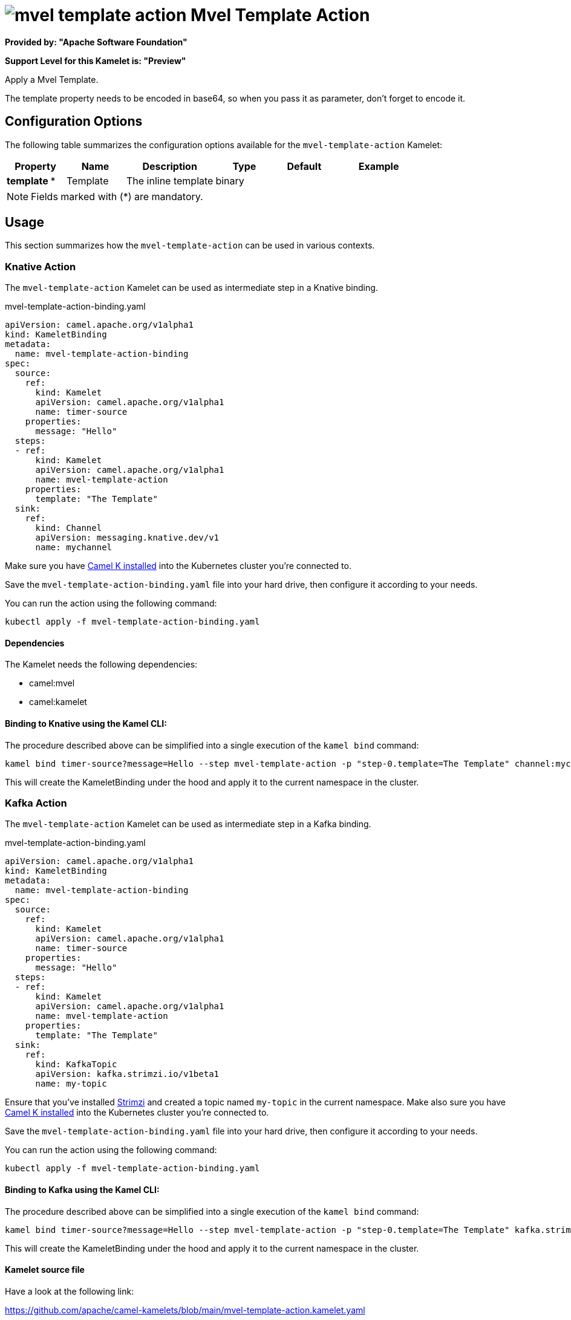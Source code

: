 // THIS FILE IS AUTOMATICALLY GENERATED: DO NOT EDIT
= image:kamelets/mvel-template-action.svg[] Mvel Template Action

*Provided by: "Apache Software Foundation"*

*Support Level for this Kamelet is: "Preview"*

Apply a Mvel Template.

The template property needs to be encoded in base64, so when you pass it as parameter, don't forget to encode it.

== Configuration Options

The following table summarizes the configuration options available for the `mvel-template-action` Kamelet:
[width="100%",cols="2,^2,3,^2,^2,^3",options="header"]
|===
| Property| Name| Description| Type| Default| Example
| *template {empty}* *| Template| The inline template| binary| | 
|===

NOTE: Fields marked with ({empty}*) are mandatory.

== Usage

This section summarizes how the `mvel-template-action` can be used in various contexts.

=== Knative Action

The `mvel-template-action` Kamelet can be used as intermediate step in a Knative binding.

.mvel-template-action-binding.yaml
[source,yaml]
----
apiVersion: camel.apache.org/v1alpha1
kind: KameletBinding
metadata:
  name: mvel-template-action-binding
spec:
  source:
    ref:
      kind: Kamelet
      apiVersion: camel.apache.org/v1alpha1
      name: timer-source
    properties:
      message: "Hello"
  steps:
  - ref:
      kind: Kamelet
      apiVersion: camel.apache.org/v1alpha1
      name: mvel-template-action
    properties:
      template: "The Template"
  sink:
    ref:
      kind: Channel
      apiVersion: messaging.knative.dev/v1
      name: mychannel

----
Make sure you have xref:latest@camel-k::installation/installation.adoc[Camel K installed] into the Kubernetes cluster you're connected to.

Save the `mvel-template-action-binding.yaml` file into your hard drive, then configure it according to your needs.

You can run the action using the following command:

[source,shell]
----
kubectl apply -f mvel-template-action-binding.yaml
----

==== *Dependencies*

The Kamelet needs the following dependencies:

- camel:mvel
- camel:kamelet 

==== *Binding to Knative using the Kamel CLI:*

The procedure described above can be simplified into a single execution of the `kamel bind` command:

[source,shell]
----
kamel bind timer-source?message=Hello --step mvel-template-action -p "step-0.template=The Template" channel:mychannel
----

This will create the KameletBinding under the hood and apply it to the current namespace in the cluster.

=== Kafka Action

The `mvel-template-action` Kamelet can be used as intermediate step in a Kafka binding.

.mvel-template-action-binding.yaml
[source,yaml]
----
apiVersion: camel.apache.org/v1alpha1
kind: KameletBinding
metadata:
  name: mvel-template-action-binding
spec:
  source:
    ref:
      kind: Kamelet
      apiVersion: camel.apache.org/v1alpha1
      name: timer-source
    properties:
      message: "Hello"
  steps:
  - ref:
      kind: Kamelet
      apiVersion: camel.apache.org/v1alpha1
      name: mvel-template-action
    properties:
      template: "The Template"
  sink:
    ref:
      kind: KafkaTopic
      apiVersion: kafka.strimzi.io/v1beta1
      name: my-topic

----

Ensure that you've installed https://strimzi.io/[Strimzi] and created a topic named `my-topic` in the current namespace.
Make also sure you have xref:latest@camel-k::installation/installation.adoc[Camel K installed] into the Kubernetes cluster you're connected to.

Save the `mvel-template-action-binding.yaml` file into your hard drive, then configure it according to your needs.

You can run the action using the following command:

[source,shell]
----
kubectl apply -f mvel-template-action-binding.yaml
----

==== *Binding to Kafka using the Kamel CLI:*

The procedure described above can be simplified into a single execution of the `kamel bind` command:

[source,shell]
----
kamel bind timer-source?message=Hello --step mvel-template-action -p "step-0.template=The Template" kafka.strimzi.io/v1beta1:KafkaTopic:my-topic
----

This will create the KameletBinding under the hood and apply it to the current namespace in the cluster.

==== Kamelet source file

Have a look at the following link:

https://github.com/apache/camel-kamelets/blob/main/mvel-template-action.kamelet.yaml

// THIS FILE IS AUTOMATICALLY GENERATED: DO NOT EDIT
